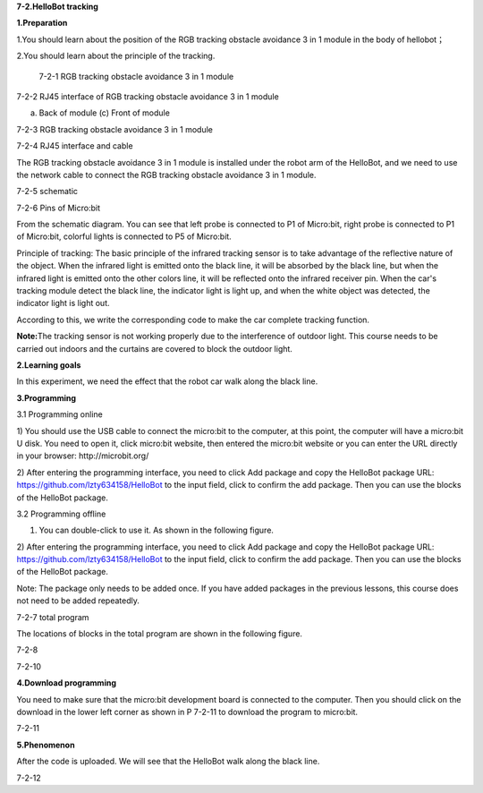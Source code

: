 **7-2.HelloBot tracking**

\ **1.Preparation**

1.You should learn about the position of the RGB tracking obstacle
avoidance 3 in 1 module in the body of hellobot；

2.You should learn about the principle of the tracking.

|image0|

 7-2-1 RGB tracking obstacle avoidance 3 in 1 module

|image1|

7-2-2 RJ45 interface of RGB tracking obstacle avoidance 3 in 1 module

|image2| |image3|

(a) Back of module (c) Front of module

7-2-3 RGB tracking obstacle avoidance 3 in 1 module

|image4|

7-2-4 RJ45 interface and cable

The RGB tracking obstacle avoidance 3 in 1 module is installed under the
robot arm of the HelloBot, and we need to use the network cable to
connect the RGB tracking obstacle avoidance 3 in 1 module.

|image5|

7-2-5 schematic

|image6|

7-2-6 Pins of Micro:bit

From the schematic diagram. You can see that left probe is connected to
P1 of Micro:bit, right probe is connected to P1 of Micro:bit, colorful
lights is connected to P5 of Micro:bit.

Principle of tracking: The basic principle of the infrared tracking
sensor is to take advantage of the reflective nature of the object. When
the infrared light is emitted onto the black line, it will be absorbed
by the black line, but when the infrared light is emitted onto the other
colors line, it will be reflected onto the infrared receiver pin. When
the car's tracking module detect the black line, the indicator light is
light up, and when the white object was detected, the indicator light is
light out.

According to this, we write the corresponding code to make the car
complete tracking function.

**Note:**\ The tracking sensor is not working properly due to the
interference of outdoor light. This course needs to be carried out
indoors and the curtains are covered to block the outdoor light.

\ **2.Learning goals**

In this experiment, we need the effect that the robot car walk along the
black line.

**3.Programming**

3.1 Programming online

1) You should use the USB cable to connect the micro:bit to the
computer, at this point, the computer will have a micro:bit U disk. You
need to open it, click micro:bit website, then entered the micro:bit
website or you can enter the URL directly in your browser:
http://microbit.org/

2) After entering the programming interface, you need to click Add
package and copy the HelloBot package URL:
https://github.com/lzty634158/HelloBot to the input field, click to
confirm the add package. Then you can use the blocks of the HelloBot
package.

3.2 Programming offline

1) You can double-click to use it. As shown in the following figure.

|image7|

2) After entering the programming interface, you need to click Add
package and copy the HelloBot package URL:
https://github.com/lzty634158/HelloBot to the input field, click to
confirm the add package. Then you can use the blocks of the HelloBot
package.

Note: The package only needs to be added once. If you have added
packages in the previous lessons, this course does not need to be added
repeatedly.

|image8|

7-2-7 total program

The locations of blocks in the total program are shown in the following
figure.

|image9|

7-2-8 |image10|

7-2-10

**4.Download programming**

You need to make sure that the micro:bit development board is connected
to the computer. Then you should click on the download in the lower left
corner as shown in P 7-2-11 to download the program to micro:bit.

|image11|

7-2-11

**5.Phenomenon**

After the code is uploaded. We will see that the HelloBot walk along the
black line.

|image12|

7-2-12

.. |image0| image:: media/image1.png
   :width: 4.72431in
   :height: 3.95972in
.. |image1| image:: media/image2.png
   :width: 3.28056in
   :height: 2.73958in
.. |image2| image:: media/image3.png
   :width: 2.45486in
   :height: 2.20972in
.. |image3| image:: media/image4.png
   :width: 2.22500in
   :height: 2.24583in
.. |image4| image:: media/image5.png
   :width: 5.76389in
   :height: 5.79167in
.. |image5| image:: media/image6.png
   :width: 3.34583in
   :height: 2.99097in
.. |image6| image:: media/image7.png
   :width: 4.59722in
   :height: 4.22292in
.. |image7| image:: media/image8.png
   :width: 0.93472in
   :height: 0.79514in
.. |image8| image:: media/image9.png
   :width: 5.76806in
   :height: 1.76667in
.. |image9| image:: media/image10.png
   :width: 3.97222in
   :height: 3.16319in
.. |image10| image:: media/image11.png
   :width: 5.76806in
   :height: 2.05069in
.. |image11| image:: media/image12.png
   :width: 5.76806in
   :height: 2.31319in
.. |image12| image:: media/image13.png
   :width: 5.76250in
   :height: 3.86667in
